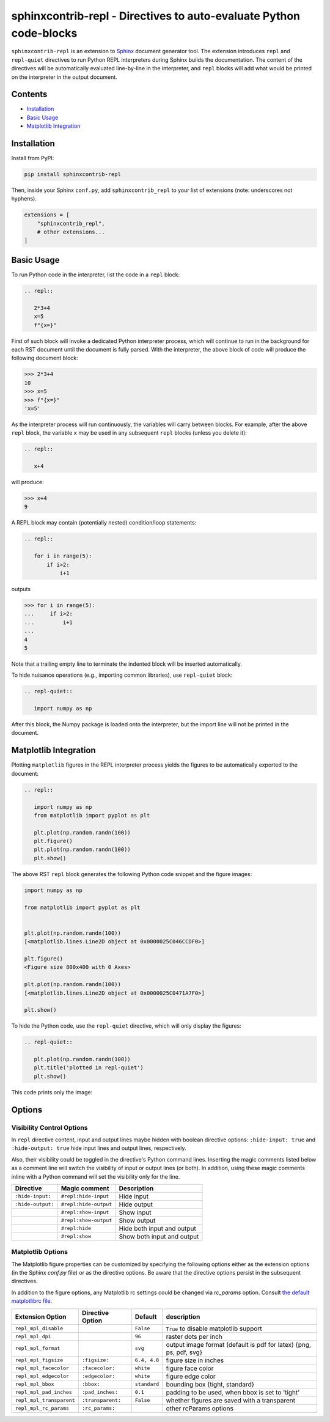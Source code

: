 ==========================================================================
sphinxcontrib-repl - Directives to auto-evaluate Python code-blocks
==========================================================================

``sphinxcontrib-repl`` is an extension to `Sphinx <https://www.sphinx-doc.org/>`_ 
document generator tool. The extension introduces ``repl`` and ``repl-quiet`` 
directives to run Python REPL interpreters during Sphinx builds the 
documentation. The content of the directives will be automatically evaluated 
line-by-line in the interpreter, and ``repl`` blocks will add what would be 
printed on the interpreter in the output document. 

--------
Contents
--------

- `Installation <Installation_>`_
- `Basic Usage <Basic Usage_>`_
- `Matplotlib Integration <Matplotlib Integration_>`_

------------
Installation
------------

Install from PyPI:

.. code-block::
   
   pip install sphinxcontrib-repl

Then, inside your Sphinx ``conf.py``, add ``sphinxcontrib_repl`` to your list of extensions 
(note: underscores not hyphens).


.. code-block:: Python

   extensions = [
       "sphinxcontrib_repl",
       # other extensions...
   ]

-----------
Basic Usage
-----------

To run Python code in the interpreter, list the code in a ``repl`` block:

.. code-block:: rst

   .. repl::
   
      2*3+4
      x=5
      f"{x=}"

First of such block will invoke a dedicated Python interpreter process, which will continue
to run in the background for each RST document until the document is fully parsed. With the 
interpreter, the above block of code will produce the following document block:

.. code-block:: python

   >>> 2*3+4
   10
   >>> x=5
   >>> f"{x=}"
   'x=5'

As the interpreter process will run continuously, the variables will carry between blocks. 
For example, after the above ``repl`` block, the variable ``x`` may be used in any 
subsequent ``repl`` blocks (unless you delete it):

.. code-block:: rst

   .. repl::
   
      x+4

will produce:

.. code-block:: python

   >>> x+4
   9

A REPL block may contain (potentially nested) condition/loop statements:

.. code-block:: rst

   .. repl::

      for i in range(5):
          if i>2:
              i+1

outputs

.. code-block:: python

   >>> for i in range(5):
   ...     if i>2:
   ...         i+1
   ...
   4
   5

Note that a trailing empty line to terminate the indented block will be inserted
automatically.

To hide nuisance operations (e.g., importing common libraries), 
use ``repl-quiet`` block:

.. code-block:: rst

   .. repl-quiet::

      import numpy as np

After this block, the Numpy package is loaded onto the interpreter, but the import
line will not be printed in the document.

--------------------------
Matplotlib Integration
--------------------------

Plotting ``matplotlib`` figures in the REPL interpreter process yields the figures
to be automatically exported to the document:

.. code-block:: rst
   
   .. repl::
      
      import numpy as np
      from matplotlib import pyplot as plt

      plt.plot(np.random.randn(100))
      plt.figure()
      plt.plot(np.random.randn(100))
      plt.show()

The above RST ``repl`` block generates the following Python code snippet and the 
figure images:

.. code-block:: python

   import numpy as np

   from matplotlib import pyplot as plt


   plt.plot(np.random.randn(100))
   [<matplotlib.lines.Line2D object at 0x0000025C046CCDF0>]

   plt.figure()
   <Figure size 800x400 with 0 Axes>

   plt.plot(np.random.randn(100))
   [<matplotlib.lines.Line2D object at 0x0000025C0471A7F0>]

   plt.show()

.. image:: docs/imgs/mpl_0_1.svg

.. image:: docs/imgs/mpl_0_2.svg

To hide the Python code, use the ``repl-quiet`` directive, which will only display 
the figures:

.. code-block:: rst

   .. repl-quiet::
      
      plt.plot(np.random.randn(100))
      plt.title('plotted in repl-quiet')
      plt.show()

This code prints only the image:

.. image:: docs/imgs/mpl_1_1.svg

--------------------------
Options
--------------------------

Visibility Control Options
^^^^^^^^^^^^^^^^^^^^^^^^^^

In ``repl`` directive content, input and output lines maybe hidden with boolean directive options:
``:hide-input: true`` and ``:hide-output: true`` hide input lines and output lines, respectively.

Also, their visibility could be toggled in the directive's Python command lines. Inserting the magic
comments listed below as a comment line will switch the visibility of input or output lines (or both).
In addition, using these magic comments inline with a Python command will set the visibility only for
the line.

=================  =====================  ===========
Directive          Magic comment          Description
=================  =====================  ===========
``:hide-input:``   ``#repl:hide-input``   Hide input
``:hide-output:``  ``#repl:hide-output``  Hide output
\                  ``#repl:show-input``   Show input
\                  ``#repl:show-output``  Show output 
\                  ``#repl:hide``         Hide both input and output
\                  ``#repl:show``         Show both input and output
=================  =====================  ===========

Matplotlib Options
^^^^^^^^^^^^^^^^^^

The Matplotlib figure properties can be customized by specifying the following options either as
the extension options (in the Sphinx `conf.py` file) or as the directive options. Be aware that the 
directive options persist in the subsequent directives.

In addition to the figure options, any Matplotlib rc settings could be changed via `rc_params` option.
Consult `the default matplotlibrc file <https://matplotlib.org/stable/tutorials/introductory/customizing.html#the-matplotlibrc-file_>`_.

========================  =================  ============  ===========
Extension Option          Directive Option   Default       description
========================  =================  ============  ===========
``repl_mpl_disable``                         ``False``     ``True`` to disable matplotlib support
``repl_mpl_dpi``                             ``96``        raster dots per inch 
``repl_mpl_format``                          ``svg``       output image format (default is pdf for latex) {png, ps, pdf, svg}
``repl_mpl_figsize``      ``:figsize:``      ``6.4, 4.8``  figure size in inches
``repl_mpl_facecolor``    ``:facecolor:``    ``white``     figure face color
``repl_mpl_edgecolor``    ``:edgecolor:``    ``white``     figure edge color 
``repl_mpl_bbox``         ``:bbox:``         ``standard``  bounding box {tight, standard}
``repl_mpl_pad_inches``   ``:pad_inches:``   ``0.1``       padding to be used, when bbox is set to 'tight'
``repl_mpl_transparent``  ``:transparent:``  ``False``     whether figures are saved with a transparent
``repl_mpl_rc_params``    ``:rc_params:``                  other rcParams options
========================  =================  ============  ===========
